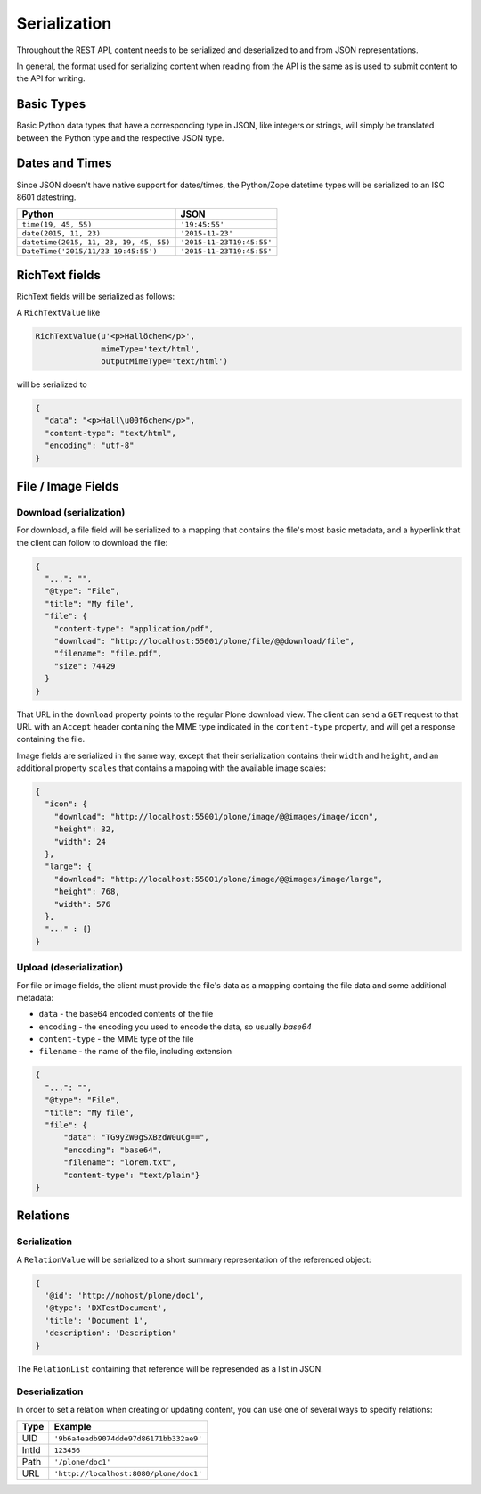 Serialization
=============

Throughout the REST API, content needs to be serialized and deserialized to and from JSON representations.

In general, the format used for serializing content when reading from the API is the same as is used to submit content to the API for writing.

Basic Types
-----------

Basic Python data types that have a corresponding type in JSON, like integers or strings, will simply be translated between the Python type and the respective JSON type.

Dates and Times
---------------

Since JSON doesn't have native support for dates/times, the Python/Zope datetime types will be serialized to an ISO 8601 datestring.

======================================= ======================================
Python                                  JSON
======================================= ======================================
``time(19, 45, 55)``                    ``'19:45:55'``
``date(2015, 11, 23)``                  ``'2015-11-23'``
``datetime(2015, 11, 23, 19, 45, 55)``  ``'2015-11-23T19:45:55'``
``DateTime('2015/11/23 19:45:55')``     ``'2015-11-23T19:45:55'``
======================================= ======================================


RichText fields
---------------

RichText fields will be serialized as follows:

A ``RichTextValue`` like

.. code:: python

    RichTextValue(u'<p>Hallöchen</p>',
                  mimeType='text/html',
                  outputMimeType='text/html')

will be serialized to

.. code:: json

    {
      "data": "<p>Hall\u00f6chen</p>",
      "content-type": "text/html",
      "encoding": "utf-8"
    }

File / Image Fields
-------------------

Download (serialization)
^^^^^^^^^^^^^^^^^^^^^^^^

For download, a file field will be serialized to a mapping that contains the
file's most basic metadata, and a hyperlink that the client can follow to
download the file:

.. code:: json

      {
        "...": "",
        "@type": "File",
        "title": "My file",
        "file": {
          "content-type": "application/pdf",
          "download": "http://localhost:55001/plone/file/@@download/file",
          "filename": "file.pdf",
          "size": 74429
        }
      }

That URL in the ``download`` property points to the regular Plone download
view. The client can send a ``GET`` request to that URL with an ``Accept``
header containing the MIME type indicated in the ``content-type`` property,
and will get a response containing the file.

Image fields are serialized in the same way, except that their serialization
contains their ``width`` and ``height``, and an additional property
``scales`` that contains a mapping with the available image scales:

.. code:: json

    {
      "icon": {
        "download": "http://localhost:55001/plone/image/@@images/image/icon",
        "height": 32,
        "width": 24
      },
      "large": {
        "download": "http://localhost:55001/plone/image/@@images/image/large",
        "height": 768,
        "width": 576
      },
      "..." : {}
    }


Upload (deserialization)
^^^^^^^^^^^^^^^^^^^^^^^^

For file or image fields, the client must provide the file's data as a mapping
containg the file data and some additional metadata:

- ``data`` - the base64 encoded contents of the file
- ``encoding`` - the encoding you used to encode the data, so usually `base64`
- ``content-type`` - the MIME type of the file
- ``filename`` - the name of the file, including extension

.. code:: json

      {
        "...": "",
        "@type": "File",
        "title": "My file",
        "file": {
            "data": "TG9yZW0gSXBzdW0uCg==",
            "encoding": "base64",
            "filename": "lorem.txt",
            "content-type": "text/plain"}
      }


Relations
---------

Serialization
^^^^^^^^^^^^^

A ``RelationValue`` will be serialized to a short summary representation of the referenced object:

.. code:: json

    {
      '@id': 'http://nohost/plone/doc1',
      '@type': 'DXTestDocument',
      'title': 'Document 1',
      'description': 'Description'
    }

The ``RelationList`` containing that reference will be represended as a list in JSON.

Deserialization
^^^^^^^^^^^^^^^

In order to set a relation when creating or updating content, you can use one
of several ways to specify relations:

======================================= ======================================
Type                                    Example
======================================= ======================================
UID                                     ``'9b6a4eadb9074dde97d86171bb332ae9'``
IntId                                   ``123456``
Path                                    ``'/plone/doc1'``
URL                                     ``'http://localhost:8080/plone/doc1'``
======================================= ======================================